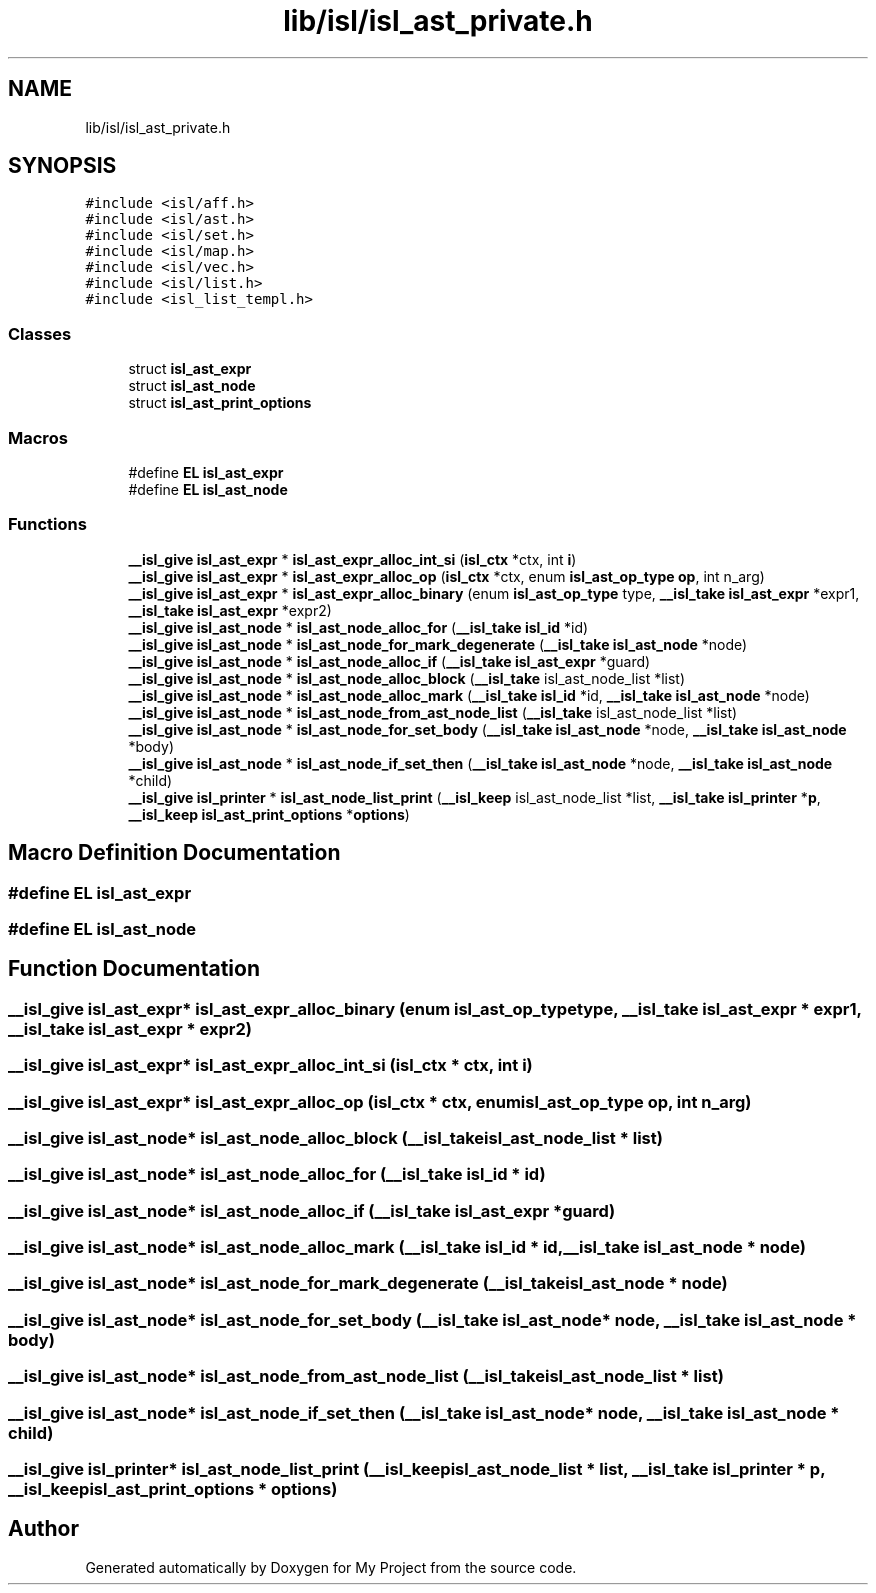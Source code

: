 .TH "lib/isl/isl_ast_private.h" 3 "Sun Jul 12 2020" "My Project" \" -*- nroff -*-
.ad l
.nh
.SH NAME
lib/isl/isl_ast_private.h
.SH SYNOPSIS
.br
.PP
\fC#include <isl/aff\&.h>\fP
.br
\fC#include <isl/ast\&.h>\fP
.br
\fC#include <isl/set\&.h>\fP
.br
\fC#include <isl/map\&.h>\fP
.br
\fC#include <isl/vec\&.h>\fP
.br
\fC#include <isl/list\&.h>\fP
.br
\fC#include <isl_list_templ\&.h>\fP
.br

.SS "Classes"

.in +1c
.ti -1c
.RI "struct \fBisl_ast_expr\fP"
.br
.ti -1c
.RI "struct \fBisl_ast_node\fP"
.br
.ti -1c
.RI "struct \fBisl_ast_print_options\fP"
.br
.in -1c
.SS "Macros"

.in +1c
.ti -1c
.RI "#define \fBEL\fP   \fBisl_ast_expr\fP"
.br
.ti -1c
.RI "#define \fBEL\fP   \fBisl_ast_node\fP"
.br
.in -1c
.SS "Functions"

.in +1c
.ti -1c
.RI "\fB__isl_give\fP \fBisl_ast_expr\fP * \fBisl_ast_expr_alloc_int_si\fP (\fBisl_ctx\fP *ctx, int \fBi\fP)"
.br
.ti -1c
.RI "\fB__isl_give\fP \fBisl_ast_expr\fP * \fBisl_ast_expr_alloc_op\fP (\fBisl_ctx\fP *ctx, enum \fBisl_ast_op_type\fP \fBop\fP, int n_arg)"
.br
.ti -1c
.RI "\fB__isl_give\fP \fBisl_ast_expr\fP * \fBisl_ast_expr_alloc_binary\fP (enum \fBisl_ast_op_type\fP type, \fB__isl_take\fP \fBisl_ast_expr\fP *expr1, \fB__isl_take\fP \fBisl_ast_expr\fP *expr2)"
.br
.ti -1c
.RI "\fB__isl_give\fP \fBisl_ast_node\fP * \fBisl_ast_node_alloc_for\fP (\fB__isl_take\fP \fBisl_id\fP *id)"
.br
.ti -1c
.RI "\fB__isl_give\fP \fBisl_ast_node\fP * \fBisl_ast_node_for_mark_degenerate\fP (\fB__isl_take\fP \fBisl_ast_node\fP *node)"
.br
.ti -1c
.RI "\fB__isl_give\fP \fBisl_ast_node\fP * \fBisl_ast_node_alloc_if\fP (\fB__isl_take\fP \fBisl_ast_expr\fP *guard)"
.br
.ti -1c
.RI "\fB__isl_give\fP \fBisl_ast_node\fP * \fBisl_ast_node_alloc_block\fP (\fB__isl_take\fP isl_ast_node_list *list)"
.br
.ti -1c
.RI "\fB__isl_give\fP \fBisl_ast_node\fP * \fBisl_ast_node_alloc_mark\fP (\fB__isl_take\fP \fBisl_id\fP *id, \fB__isl_take\fP \fBisl_ast_node\fP *node)"
.br
.ti -1c
.RI "\fB__isl_give\fP \fBisl_ast_node\fP * \fBisl_ast_node_from_ast_node_list\fP (\fB__isl_take\fP isl_ast_node_list *list)"
.br
.ti -1c
.RI "\fB__isl_give\fP \fBisl_ast_node\fP * \fBisl_ast_node_for_set_body\fP (\fB__isl_take\fP \fBisl_ast_node\fP *node, \fB__isl_take\fP \fBisl_ast_node\fP *body)"
.br
.ti -1c
.RI "\fB__isl_give\fP \fBisl_ast_node\fP * \fBisl_ast_node_if_set_then\fP (\fB__isl_take\fP \fBisl_ast_node\fP *node, \fB__isl_take\fP \fBisl_ast_node\fP *child)"
.br
.ti -1c
.RI "\fB__isl_give\fP \fBisl_printer\fP * \fBisl_ast_node_list_print\fP (\fB__isl_keep\fP isl_ast_node_list *list, \fB__isl_take\fP \fBisl_printer\fP *\fBp\fP, \fB__isl_keep\fP \fBisl_ast_print_options\fP *\fBoptions\fP)"
.br
.in -1c
.SH "Macro Definition Documentation"
.PP 
.SS "#define EL   \fBisl_ast_expr\fP"

.SS "#define EL   \fBisl_ast_node\fP"

.SH "Function Documentation"
.PP 
.SS "\fB__isl_give\fP \fBisl_ast_expr\fP* isl_ast_expr_alloc_binary (enum \fBisl_ast_op_type\fP type, \fB__isl_take\fP \fBisl_ast_expr\fP * expr1, \fB__isl_take\fP \fBisl_ast_expr\fP * expr2)"

.SS "\fB__isl_give\fP \fBisl_ast_expr\fP* isl_ast_expr_alloc_int_si (\fBisl_ctx\fP * ctx, int i)"

.SS "\fB__isl_give\fP \fBisl_ast_expr\fP* isl_ast_expr_alloc_op (\fBisl_ctx\fP * ctx, enum \fBisl_ast_op_type\fP op, int n_arg)"

.SS "\fB__isl_give\fP \fBisl_ast_node\fP* isl_ast_node_alloc_block (\fB__isl_take\fP isl_ast_node_list * list)"

.SS "\fB__isl_give\fP \fBisl_ast_node\fP* isl_ast_node_alloc_for (\fB__isl_take\fP \fBisl_id\fP * id)"

.SS "\fB__isl_give\fP \fBisl_ast_node\fP* isl_ast_node_alloc_if (\fB__isl_take\fP \fBisl_ast_expr\fP * guard)"

.SS "\fB__isl_give\fP \fBisl_ast_node\fP* isl_ast_node_alloc_mark (\fB__isl_take\fP \fBisl_id\fP * id, \fB__isl_take\fP \fBisl_ast_node\fP * node)"

.SS "\fB__isl_give\fP \fBisl_ast_node\fP* isl_ast_node_for_mark_degenerate (\fB__isl_take\fP \fBisl_ast_node\fP * node)"

.SS "\fB__isl_give\fP \fBisl_ast_node\fP* isl_ast_node_for_set_body (\fB__isl_take\fP \fBisl_ast_node\fP * node, \fB__isl_take\fP \fBisl_ast_node\fP * body)"

.SS "\fB__isl_give\fP \fBisl_ast_node\fP* isl_ast_node_from_ast_node_list (\fB__isl_take\fP isl_ast_node_list * list)"

.SS "\fB__isl_give\fP \fBisl_ast_node\fP* isl_ast_node_if_set_then (\fB__isl_take\fP \fBisl_ast_node\fP * node, \fB__isl_take\fP \fBisl_ast_node\fP * child)"

.SS "\fB__isl_give\fP \fBisl_printer\fP* isl_ast_node_list_print (\fB__isl_keep\fP isl_ast_node_list * list, \fB__isl_take\fP \fBisl_printer\fP * p, \fB__isl_keep\fP \fBisl_ast_print_options\fP * options)"

.SH "Author"
.PP 
Generated automatically by Doxygen for My Project from the source code\&.
